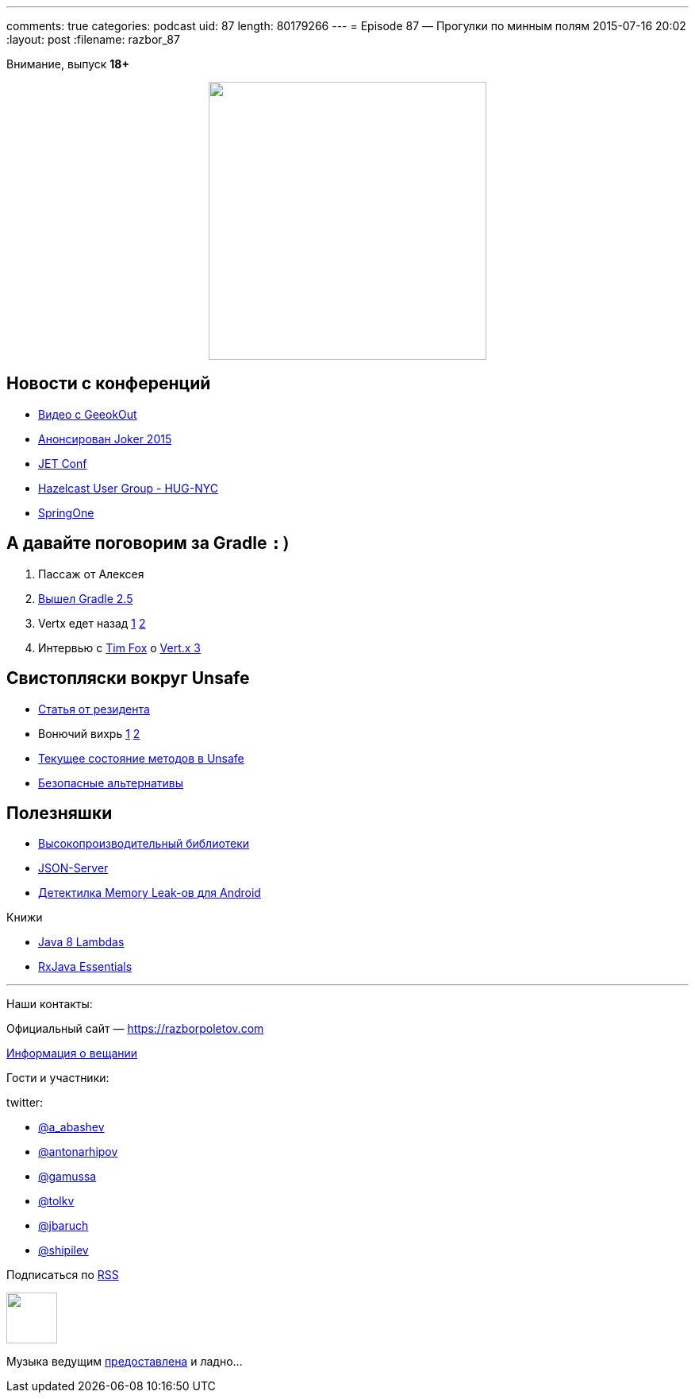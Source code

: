 ---
comments: true
categories: podcast
uid: 87
length: 80179266
---
= Episode 87 — Прогулки по минным полям
2015-07-16 20:02
:layout: post
:filename: razbor_87

Внимание, выпуск *18+*
++++
<div class="separator" style="clear: both; text-align: center;">
<a href="https://razborpoletov.com/images/razbor_87_text.jpg" imageanchor="1" style="margin-left: 1em; margin-right: 1em;"><img border="0" height="350" src="https://razborpoletov.com/images/razbor_87_text.jpg" width="350" /></a>
</div>
++++

== Новости с конференций

* http://2015.geekout.ee/videos/[Видео с GeeokOut] 
* http://habrahabr.ru/company/jugru/blog/262745/[Анонсирован Joker 2015]
* http://jetconf.by/main[JET Conf]
* http://www.meetup.com/hug-nyc/events/223530005/[Hazelcast User Group - HUG-NYC]
* https://2015.event.springone2gx.com/schedule/sessions/spring_framework_the_ultimate_configurations_battle.html[SpringOne]

== А давайте поговорим за Gradle `:)`

. Пассаж от Алексея 
. https://docs.gradle.org/2.5/release-notes[Вышел Gradle 2.5]
. Vertx едет назад https://storify.com/gAmUssA/conversation-with-martiell-and-timfox[1] https://storify.com/gAmUssA/conversation-with-sjmaple-timfox-pilhuhn-and-infin[2]
. Интервью с http://www.infoq.com/articles/vertx-3-tim-fox[Tim Fox] о https://groups.google.com/forum/?fromgroups=#!topic/vertx/xgGgQcDeX04[Vert.x 3]

== Свистопляски вокруг Unsafe

* http://anton-arhipov.livejournal.com/264843.html[Статья от резидента] 
* Вонючий вихрь http://blog.dripstat.com/removal-of-sun-misc-unsafe-a-disaster-in-the-making/[1] http://blog.dripstat.com/java-9-unsafe-issue-the-parts-you-never-read/[2]
* https://storify.com/gAmUssA/conversation-with-shipilev-and-kittylyst[Текущее состояние методов в Unsafe]
* https://www.youtube.com/watch?v=DpA6xLGWSyA[Безопасные альтернативы] 

== Полезняшки

* http://www.javacodegeeks.com/2012/02/high-performance-libraries-in-java.html[Высокопроизводительный библиотеки]
* https://github.com/typicode/json-server[JSON-Server]
* https://github.com/square/leakcanary[Детектилка Memory Leak-ов для Android]

Книжи

* http://shop.oreilly.com/product/0636920030713.do[Java 8 Lambdas]
* http://www.amazon.com/RxJava-Essentials-Ivan-Morgillo/dp/1784399108/[RxJava Essentials]

'''

Наши контакты:

Официальный сайт — https://razborpoletov.com[https://razborpoletov.com]

https://razborpoletov.com/broadcast.html[Информация о вещании]

Гости и участники:

twitter:

  * https://twitter.com/a_abashev[@a_abashev]
  * https://twitter.com/antonarhipov[@antonarhipov]
  * https://twitter.com/gamussa[@gamussa]
  * https://twitter.com/tolkv[@tolkv]
  * https://twitter.com/jbaruch[@jbaruch]
  * https://twitter.com/shipilev[@shipilev]

++++
<!-- player goes here-->

<audio preload="none">
   <source src="http://traffic.libsyn.com/razborpoletov/razbor_87.mp3" type="audio/mp3" />
   Your browser does not support the audio tag.
</audio>
++++

Подписаться по http://feeds.feedburner.com/razbor-podcast[RSS]

++++
<!-- episode file link goes here-->
<a href="http://traffic.libsyn.com/razborpoletov/razbor_87.mp3" imageanchor="1" style="clear: left; margin-bottom: 1em; margin-left: auto; margin-right: 2em;"><img border="0" height="64" src="https://razborpoletov.com/images/mp3.png" width="64" /></a>
++++

Музыка ведущим http://www.audiobank.fm/single-music/27/111/More-And-Less/[предоставлена] и ладно...
